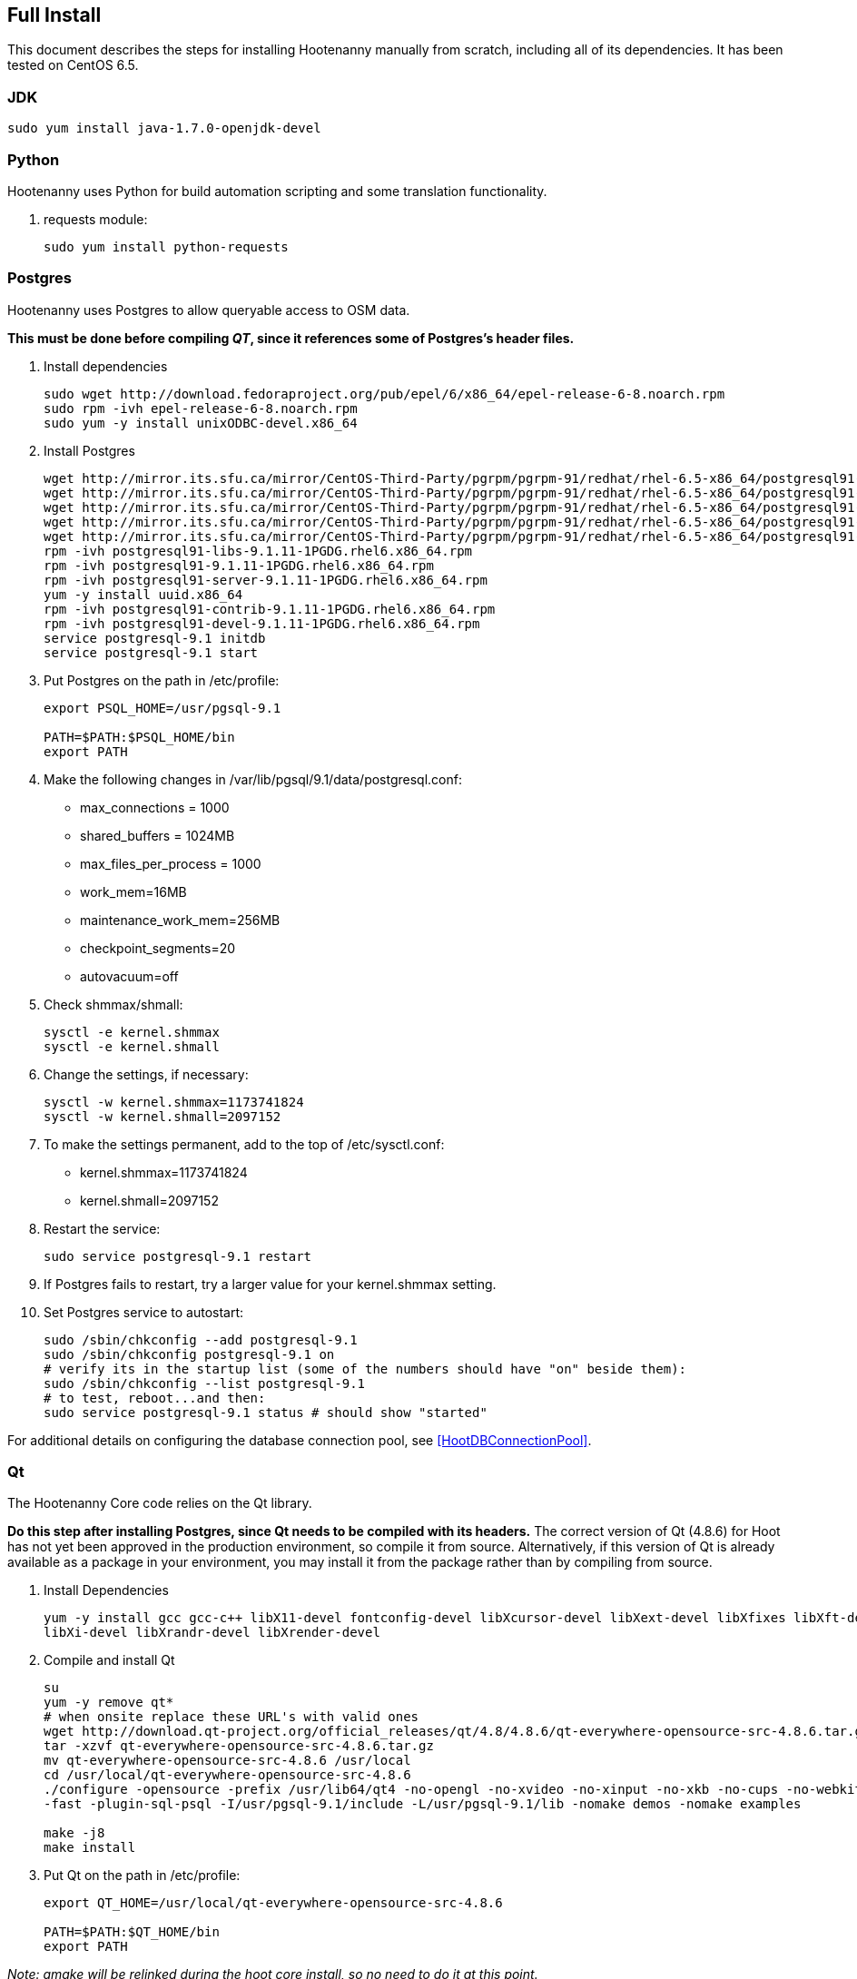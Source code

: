
[[fullinstall]]
== Full Install

This document describes the steps for installing Hootenanny manually from scratch, including all of its dependencies.  It has been tested on CentOS 6.5.

=== JDK

--------------------------------------
sudo yum install java-1.7.0-openjdk-devel
--------------------------------------

=== Python

Hootenanny uses Python for build automation scripting and some translation functionality.

. requests module:
+
--------------------------------------
sudo yum install python-requests
--------------------------------------

=== Postgres

Hootenanny uses Postgres to allow queryable access to OSM data.

*This must be done before compiling _QT_, since it references some of Postgres's header files.*

. Install dependencies
+
--------------------------------------
sudo wget http://download.fedoraproject.org/pub/epel/6/x86_64/epel-release-6-8.noarch.rpm
sudo rpm -ivh epel-release-6-8.noarch.rpm
sudo yum -y install unixODBC-devel.x86_64
--------------------------------------

. Install Postgres
+
--------------------------------------
wget http://mirror.its.sfu.ca/mirror/CentOS-Third-Party/pgrpm/pgrpm-91/redhat/rhel-6.5-x86_64/postgresql91-libs-9.1.11-1PGDG.rhel6.x86_64.rpm
wget http://mirror.its.sfu.ca/mirror/CentOS-Third-Party/pgrpm/pgrpm-91/redhat/rhel-6.5-x86_64/postgresql91-9.1.11-1PGDG.rhel6.x86_64.rpm
wget http://mirror.its.sfu.ca/mirror/CentOS-Third-Party/pgrpm/pgrpm-91/redhat/rhel-6.5-x86_64/postgresql91-server-9.1.11-1PGDG.rhel6.x86_64.rpm
wget http://mirror.its.sfu.ca/mirror/CentOS-Third-Party/pgrpm/pgrpm-91/redhat/rhel-6.5-x86_64/postgresql91-contrib-9.1.11-1PGDG.rhel6.x86_64.rpm
wget http://mirror.its.sfu.ca/mirror/CentOS-Third-Party/pgrpm/pgrpm-91/redhat/rhel-6.5-x86_64/postgresql91-devel-9.1.11-1PGDG.rhel6.x86_64.rpm
rpm -ivh postgresql91-libs-9.1.11-1PGDG.rhel6.x86_64.rpm
rpm -ivh postgresql91-9.1.11-1PGDG.rhel6.x86_64.rpm
rpm -ivh postgresql91-server-9.1.11-1PGDG.rhel6.x86_64.rpm
yum -y install uuid.x86_64
rpm -ivh postgresql91-contrib-9.1.11-1PGDG.rhel6.x86_64.rpm
rpm -ivh postgresql91-devel-9.1.11-1PGDG.rhel6.x86_64.rpm
service postgresql-9.1 initdb
service postgresql-9.1 start
--------------------------------------

. Put Postgres on the path in +/etc/profile+:
+
--------------------------------------
export PSQL_HOME=/usr/pgsql-9.1

PATH=$PATH:$PSQL_HOME/bin
export PATH
--------------------------------------

. Make the following changes in +/var/lib/pgsql/9.1/data/postgresql.conf+:

* max_connections = 1000
* shared_buffers = 1024MB
* max_files_per_process = 1000
* work_mem=16MB
* maintenance_work_mem=256MB
* checkpoint_segments=20
* autovacuum=off

. Check shmmax/shmall:
+
--------------------------------------
sysctl -e kernel.shmmax
sysctl -e kernel.shmall
--------------------------------------

. Change the settings, if necessary:
+
--------------------------------------
sysctl -w kernel.shmmax=1173741824
sysctl -w kernel.shmall=2097152
--------------------------------------

. To make the settings permanent, add to the top of +/etc/sysctl.conf+:
* kernel.shmmax=1173741824
* kernel.shmall=2097152

. Restart the service:
+
--------------------------------------
sudo service postgresql-9.1 restart
--------------------------------------

. If Postgres fails to restart, try a larger value for your kernel.shmmax setting.

. Set Postgres service to autostart:
+
--------------------------------------
sudo /sbin/chkconfig --add postgresql-9.1
sudo /sbin/chkconfig postgresql-9.1 on
# verify its in the startup list (some of the numbers should have "on" beside them):
sudo /sbin/chkconfig --list postgresql-9.1
# to test, reboot...and then:
sudo service postgresql-9.1 status # should show "started"
--------------------------------------

For additional details on configuring the database connection pool, see <<HootDBConnectionPool>>.

=== Qt

The Hootenanny Core code relies on the Qt library.

*Do this step after installing Postgres, since Qt needs to be compiled with its headers.* The correct version of Qt (4.8.6) for Hoot has not yet been approved in the production environment, so compile it from source.  Alternatively, if this version of Qt is already available as a package in your environment, you may install it from the package rather than by compiling from source.

. Install Dependencies
+
--------------------------------------
yum -y install gcc gcc-c++ libX11-devel fontconfig-devel libXcursor-devel libXext-devel libXfixes libXft-devel \
libXi-devel libXrandr-devel libXrender-devel
--------------------------------------

. Compile and install Qt
+
--------------------------------------
su
yum -y remove qt*
# when onsite replace these URL's with valid ones
wget http://download.qt-project.org/official_releases/qt/4.8/4.8.6/qt-everywhere-opensource-src-4.8.6.tar.gz
tar -xzvf qt-everywhere-opensource-src-4.8.6.tar.gz
mv qt-everywhere-opensource-src-4.8.6 /usr/local
cd /usr/local/qt-everywhere-opensource-src-4.8.6
./configure -opensource -prefix /usr/lib64/qt4 -no-opengl -no-xvideo -no-xinput -no-xkb -no-cups -no-webkit -no-qt3support \
-fast -plugin-sql-psql -I/usr/pgsql-9.1/include -L/usr/pgsql-9.1/lib -nomake demos -nomake examples

make -j8
make install
--------------------------------------

. Put Qt on the path in +/etc/profile+:
+
--------------------------------------
export QT_HOME=/usr/local/qt-everywhere-opensource-src-4.8.6

PATH=$PATH:$QT_HOME/bin
export PATH
--------------------------------------


_Note: qmake will be relinked during the hoot core install, so no need to do it at this point._

=== Hoot Database

. Type the following SQL commands:
+
--------------------------------------
sudo -u postgres createuser --superuser hoot
sudo -u postgres psql
postgres=# \password hoot (enter password for hoot user)
sudo -u postgres createdb hoot --owner=hoot
sudo -u postgres createdb wfsstoredb --owner=hoot
--------------------------------------

. Install the hstore extension. Again, from the command prompt:
+
--------------------------------------
sudo su - postgres
psql hoot -c 'create extension hstore;' hoot
--------------------------------------

. Modify user authentication to accept passwords:

* Edit +/var/lib/pgsql/9.1/data/pg_hba.conf+
* Modify the last several lines to look like this (note the method after this will be md5):
+
--------------------------------------
# TYPE  DATABASE    USER        CIDR-ADDRESS          METHOD

# "local" is for Unix domain socket connections only
local   all         all                               md5
# IPv4 local connections:
host    all         all         127.0.0.1/32          md5
# IPv6 local connections:
host    all         all         ::1/128               md5
--------------------------------------

. Restart postgres:
+
--------------------------------------
sudo service postgresql-9.1 restart
--------------------------------------

=== Postgis

Hootenanny uses Postgis for exposing a OGC WFS.

*This step must be completed after adding the hoot database schema and completing the hoot core install, since the scripts/InstallHootDependences-CentOS-RHEL-Partial.txt script ($HOOT_HOME/scripts/InstallHootDependences-CentOS-RHEL-Partial.txt) referenced installs some of the PostGIS dependencies.*

. Install Postgis
+
--------------------------------------
# when onsite replace these URL's with valid ones
wget http://mirror.its.sfu.ca/mirror/CentOS-Third-Party/pgrpm/pgrpm-91/redhat/rhel-6.5-x86_64/postgis2_91-2.0.4-1.rhel6.x86_64.rpm
yum -y localinstall postgis2_91-2.0.4-1.rhel6.x86_64.rpm
--------------------------------------

. Change back +/var/lib/pgsql/9.1/data/pg_hba.conf+ authentication to "ident" (reverse of what was done in previous steps)
. Add the Postgis extension to the wfsstoredb databases:
+
--------------------------------------
sudo service postgresql-9.1 restart
sudo su - postgres
psql -d wfsstoredb -c "create extension postgis;"
--------------------------------------

. Change back +/var/lib/pgsql/9.1/data/pg_hba.conf+ authentication back to "md5" again (restoring original changes).

. Restart service:
+
--------------------------------------
sudo service postgresql-9.1 restart
--------------------------------------

. Check to see if following table exists in +wfsstoredb: spatial_ref_sys+

=== liquibase

Hootenanny uses liquibase for relational database update versioning.

. Install liquibase:
+
--------------------------------------
cd \~
# when onsite replace these URL's with valid ones
wget ftp://ftp.univie.ac.at/systems/linux/fedora/epel/6/i386/liquibase-3.1.0-1.el6.noarch.rpm
sudo rpm -ivh liquibase-3.1.0-1.el6.noarch.rpm
--------------------------------------

=== Tomcat

Hootenanny uses Tomcat as a web server to host both its web services and user interface web application.

. Install Tomcat:
+
--------------------------------------
sudo yum -y install tomcat6 tomcat6-webapps tomcat6-admin-webapps

sudo service tomcat6 start
sudo service tomcat6 status # Should report that tomcat6 is running
--------------------------------------

. Verify default homepage from browser: http://localhost

. Set Tomcat service to autostart:
+
--------------------------------------
sudo /sbin/chkconfig --add tomcat6
sudo /sbin/chkconfig tomcat6 on
# verify its in the startup list (some of the numbers should have "on" beside them):
sudo /sbin/chkconfig --list tomcat6
# to test, reboot...and then:
sudo service tomcat6 status # should show "started"
--------------------------------------

=== Firewall

. Add rules to iptables so external clients can access ports 80 and 8080. Port 80 is forwarded to Tomcat's 8080.
+
--------------------------------------
sudo iptables -A INPUT -p tcp -m state --state NEW -m tcp --dport 80 -j ACCEPT
sudo iptables -A INPUT -p tcp -m state --state NEW -m tcp --dport 8080 -j ACCEPT
sudo iptables -A PREROUTING -t nat -p tcp --dport 80 -j REDIRECT --to-ports 8080
sudo iptables -A OUTPUT -t nat -s 0/0 -d 127/8 -p tcp --dport 80 -j REDIRECT --to-ports 8080
--------------------------------------

. Verify that you can access Tomcat from both a local and external client. Save the iptables config and restart:
+
--------------------------------------
sudo service iptables save
sudo service iptables restart
--------------------------------------

. Verify that you can still access Tomcat after a restart.

=== Test Bandwidth (optional)

If you're on a new server and want a rudimentary test for bandwidth then do the following:

--------------------------------------
cd /var/lib/tomcat6/webapps
sudo fallocate -l 100M dum.txt
sudo chmod 777 dum.txt
--------------------------------------

Then try downloading the file created e.g. http://myhost/dum.txt

=== Hootenanny Core Dependencies

NOTE: The following steps must be completed after the Tomcat install so the tomcat user can take ownership of the hoot install directory.

. Download any necessary <<hoot-centos-deps,dependencies >> (note that the full download is ~373 MB).
.. download the patched GEOS from https://github.com/ngageoint/hootenanny/releases/download/v0.2.15/geos-3.3.8-patched.tgz
.. copy the patched GEOS from geos-3.3.8-patched.tgz to +/usr/local+  *-MAKE SURE YOU USE THE PATCHED VERSION PROVIDED!!*
.. copy the FileGDB_API_1_3-64.tar.gz to +/usr/local+ or download from the ESRI link:$$http://www.esri.com/apps/products/download/$$[website]
.. copy opencv-2.4.5.tar.gz to +/usr/local+.

. Copy over hoot core (if not done during the Hoot database schema loading instructions)
+

. Install dependencies from scripts/InstallHootDependences-CentOS-RHEL-Partial.txt script ($HOOT_HOME/scripts/InstallHootDependences-CentOS-RHEL-Partial.txt) using the bash script command shown below replacing hootenanny-X.Y.Z with the correct hootenanny version number.  Note that this script will remove any existing compiled dependencies in +/usr/local+ and recompile them. To compile a subset of the dependencies from the complete list, edit the script accordingly.
+
--------------------------------------
cd /usr/local
sudo bash hootenanny-X.Y.Z/scripts/InstallHootDependences-CentOS-RHEL-Partial.txt
--------------------------------------

. Ensure that both "FileGDB" and "PostgreSQL" formats are supported by GDAL by running the +ogrinfo+ command.  Both must appear in order for Hootenanny to function properly. See the section <<HootInstallTroubleshooting>> to troubleshoot if necessary.

--------------------------------------
ogrinfo --formats
--------------------------------------

=== Configure Tomcat

. Edit +/usr/sbin/tomcat6+ and add this towards the top:
+
--------------------------------------
export HOOT_HOME=/usr/local/hoot
export LD_LIBRARY_PATH=$LD_LIBRARY_PATH:/usr/local/lib:/usr/local/hoot/lib:/usr/local/hoot/pretty-pipes/lib/
export GDAL_DATA=/usr/local/gdal-1.10.1/data
export GDAL_LIB_DIR=/usr/local/lib
export HOOT_WORKING_NAME=hoot
export PATH=/usr/local/hoot/bin/:$PATH
--------------------------------------

. To serve up the Density Raster tile images, the Tomcat server has to be configured with a static image directory. In +/etc/tomcat6/server.xml+, under _Host_ section add the following section where where docBase is the path specified in "tileServerPath" in +/var/lib/tomcat6/webapps/hoot-services/WEB-INF/classes/conf/hoot-services.conf+
+
--------------------------------------
<Context docBase="/usr/local/hoot/ingest/processed" path="/static" />
--------------------------------------

. The Hootenanny UI uses symbolic links to serve up the icon images.  To allow Tomcat to recognize the symbolic link, the "allowLinking" attribute has to be set to "true" in the base level "Context" tag in +/etc/tomcat6/context.xml+:
+
--------------------------------------
<Context allowLinking="true">
...
</Context>
--------------------------------------


. Restart the service:
+
--------------------------------------
sudo service tomcat6 restart
--------------------------------------

=== Install Hootenanny

UpdateHoot-CentOS6.sh ($HOOT_HOME/scripts) installs a new or updated instance of Hootenanny to an
environment automatically assuming all of the Hootenanny dependencies have previously been installed.
The script applies to the production CentOS 6/5 environment only.

. Run the install script:
--------------------------------------
# set java home
export JAVA_HOME=/usr/lib/jvm/java-1.7.0-openjdk-1.7.0.65.x86_64 # Your JAVA_HOME may differ.

# copy files to be installed to home dir
cd ~
cp hootenanny-X.Y.Z.tar.gz ~
cp hootenanny-services-X.Y.Z.war ~
cp hootenanny-translations-X.Y.Z.tar.gz ~ # optional; required if UPDATE_FOUO_TRANSLATIONS in UpdateHoot-CentOS6.sh is set to true
tar -xzvf hootenanny-X.Y.Z.tar.gz

# Verify the settings in this script before running it.  If for some reason a part of the script
# fails, sections of the script may be run separately by enabling/disabling certain install settings
# (see the script comments for more details).
nano hootenanny-X.Y.Z/scripts/UpdateHoot-CentOS6.sh

# run the script
hootenanny-X.Y.Z/scripts/UpdateHoot-CentOS6.sh
--------------------------------------

. Completely clear your browser history.

. Browse to http://localhost/hootenanny-id (replace localhost with the Hootenanny server name) to verify the web application is available and the base map is visible.

. Click on the "Hootenanny | Innovision" logo.  You should see version information displayed for the Hootenanny core, services, and user interface.  The version numbers should all match each other and should also match the version you installed.

NOTE: If client-side debugging becomes necessary, the "Developer Tools" in Chrome can be used.  See <<HootUITroubleshoot,UI Troubleshooting>> for additional information.

. You may need to build up a tile cache for your AOI by zooming to the desired area and pausing for awhile to wait for the tiles to load before attempting to conflate with Hootenanny to avoid overtaxing your web browser with open tile requests.

== Ingest Data (optional)

If you have a small amount of data to ingest, you can easily do it from within the Hootenanny UI using the "Add Dataset" feature. If you have a large number of files you would like to script for ingest at one time, you may do it with repeated call something like the following:

--------------------------------------
#adjust email accordingly; setting not needed if already set in conf/hoot.json during build
hoot convert -D services.db.write.email='test@test.com' /myData.osm postgresql://hoot:hoottest@localhost:5432/hoot/myMap

--------------------------------------

== Configure the Base Map List

To manually configure the available base maps shown in the iD editor:

. Edit +$HOOT_HOME/hoot-ui/data/imagery.json+
. Add or remove JSON entries to edit the base maps.  At a minimum, you must:
.. specify a unique ID for the layer in the "id" attribute
.. specify a name for the base map in the "name" attribute
.. specify a min and max scale extent for the base map that defines at what zoom level range it will be visible in the "scaleExtent" attribute
.. specify whether the base map should be selected by default by setting the "default" attribute to "true" or "false

== Helpful Hints

. You can also add a custom base map quickly to the Hootenanny UI, without having to edit Javascript code if that is more convenient, but the base map will not be retained in the base maps list between browser refreshes (a bug). To add a custom basemap:

.. From the right hand menu in iD, click "Custom".
.. Add the URL for the basemap you wish to use.

. If you want to define a starting AOI for your maps, so you begin in the same location every time you open the browser, modify the "hoot.center" variable in +/var/lib/tomcat6/webapps/WEB-INF/hootenanny-id/hoot/js/custom/hoot.js+.

. You can quickly zoom to an AOI by modifying the end of the browser URL. The parts you modify are of the form /[zoom]/[longitude]/[latitude].
